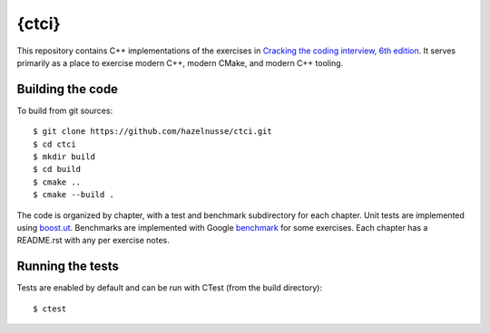{ctci}
======
This repository contains C++ implementations of the exercises in `Cracking the
coding interview, 6th edition <https://www.crackingthecodinginterview.com>`_.
It serves primarily as a place to exercise modern C++, modern CMake, and modern
C++ tooling.

Building the code
~~~~~~~~~~~~~~~~~
To build from git sources::

    $ git clone https://github.com/hazelnusse/ctci.git
    $ cd ctci
    $ mkdir build
    $ cd build
    $ cmake ..
    $ cmake --build .

The code is organized by chapter, with a test and benchmark subdirectory for
each chapter. Unit tests are implemented using `boost.ut
<https://github.com/boost-ext/ut>`_. Benchmarks are implemented with Google
`benchmark <https://github.com/google/benchmark>`_ for some exercises. Each
chapter has a README.rst with any per exercise notes.


Running the tests
~~~~~~~~~~~~~~~~~
Tests are enabled by default and can be run with CTest (from the build
directory)::

    $ ctest
